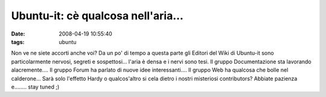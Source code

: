 Ubuntu-it: cè qualcosa nell'aria...
===================================

:date: 2008-04-19 10:55:40
:tags: ubuntu

Non ve ne siete accorti anche voi? Da un po' di tempo a questa parte gli
Editori del Wiki di Ubuntu-it sono particolarmente nervosi, segreti e
sospettosi... l'aria è densa e i nervi sono tesi. Il gruppo
Documentazione sta lavorando alacremente.... Il gruppo Forum ha parlato
di nuove idee interessanti.... Il gruppo Web ha qualcosa che bolle nel
calderone... Sarà solo l'effetto Hardy o qualcos'altro si cela dietro i
nostri misteriosi contributors? Abbiate pazienza e........ stay tuned ;)
